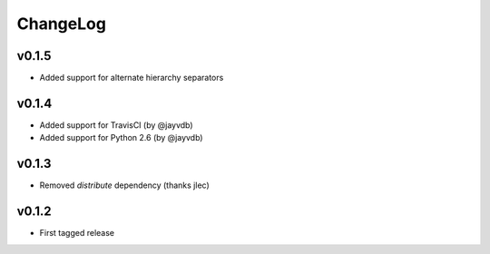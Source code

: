 =========
ChangeLog
=========


v0.1.5
======

* Added support for alternate hierarchy separators


v0.1.4
======

* Added support for TravisCI (by @jayvdb)
* Added support for Python 2.6 (by @jayvdb)


v0.1.3
======

* Removed `distribute` dependency (thanks jlec)


v0.1.2
======

* First tagged release
